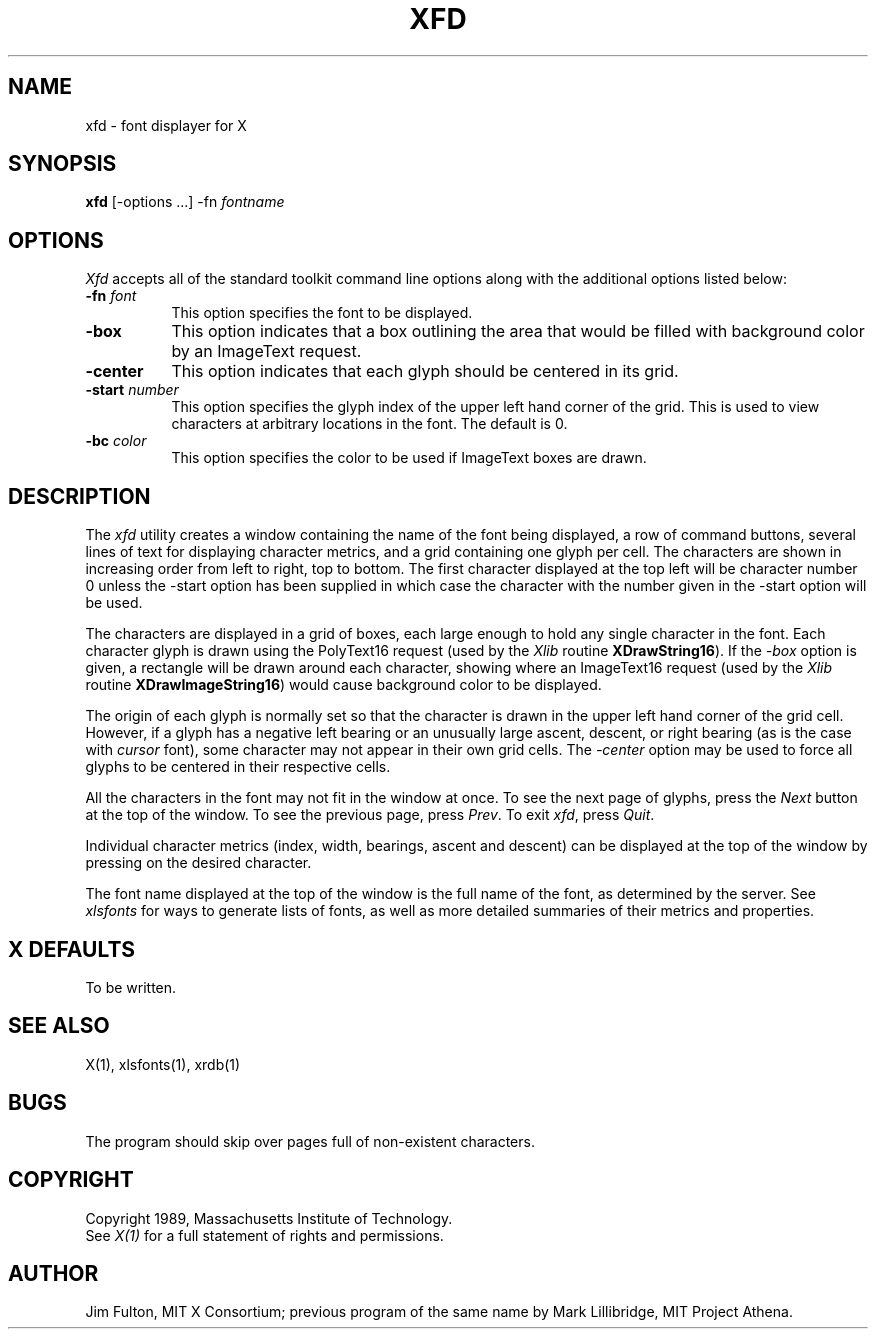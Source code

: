 .TH XFD 1 "25 October 1988" "X Version 11"
.SH NAME
xfd - font displayer for X
.SH SYNOPSIS
.B xfd
[-options ...] -fn \fIfontname\fP
.SH "OPTIONS"
.PP
\fIXfd\fP accepts all of the standard toolkit command line options along with
the additional options listed below:
.TP 8
.B \-fn \fIfont\fP
This option specifies the font to be displayed.
.TP 8
.B \-box
This option indicates that a box outlining the area that would be filled
with background color by an ImageText request.
.TP 8
.B \-center
This option indicates that each glyph should be centered in its grid.
.TP 8
.B \-start \fInumber\fP
This option specifies the glyph index of the upper left hand corner of the
grid.  This is used to view characters at arbitrary locations in the font.
The default is 0.
.TP 8
.B \-bc \fIcolor\fP
This option specifies the color to be used if ImageText boxes are drawn.
.SH DESCRIPTION
The \fIxfd\fP utility creates a window containing the name of the font being
displayed, a row of command buttons, several lines of text for displaying
character metrics, and a grid containing one glyph per cell.  The
characters are shown in increasing order from left to right, top to
bottom.  The first character displayed at the top left will be character
number 0 unless the -start option has been supplied in which case the
character with the number given in the -start option will be used.
.PP
The characters are displayed in a grid of boxes, each large enough to hold 
any single character in the font.  Each character glyph is drawn using
the PolyText16 request (used by the \fIXlib\fP routine \fBXDrawString16\fP).
If the \fI-box\fP option is given, a rectangle will be drawn around each
character, showing where an ImageText16 request (used by the \fIXlib\fP
routine \fBXDrawImageString16\fP) would cause background color to be displayed.
.PP
The origin of each glyph is normally set so that the character is drawn in
the upper left hand corner of the grid cell.  However, if a glyph has a 
negative left bearing or an unusually large ascent, descent, or right bearing 
(as is the case with \fIcursor\fP font), some character may not appear in their
own grid cells.  The \fI-center\fP option may be used to force all glyphs to 
be centered in their respective cells.
.PP
All the characters in the font may not fit in the window at once.
To see the next page of glyphs, press the \fINext\fP button at the top 
of the window.  To see the previous page, press \fIPrev\fP.  To exit \fIxfd\fP,
press \fIQuit\fP.
.PP
Individual character metrics (index, width, bearings, ascent and descent) can
be displayed at the top of the window by pressing on the desired character.
.PP
The font name displayed at the top of the window is the full name of the 
font, as determined by the server.  See \fIxlsfonts\fP for ways to generate
lists of fonts, as well as more detailed summaries of their metrics and
properties.
.SH "X DEFAULTS"
To be written.
.SH "SEE ALSO"
X(1), xlsfonts(1), xrdb(1)
.SH "BUGS"
The program should skip over pages full of non-existent characters.
.SH COPYRIGHT
Copyright 1989, Massachusetts Institute of Technology.
.br
See \fIX(1)\fP for a full statement of rights and permissions.
.SH AUTHOR
Jim Fulton, MIT X Consortium; previous program of the same name by 
Mark Lillibridge, MIT Project Athena.


